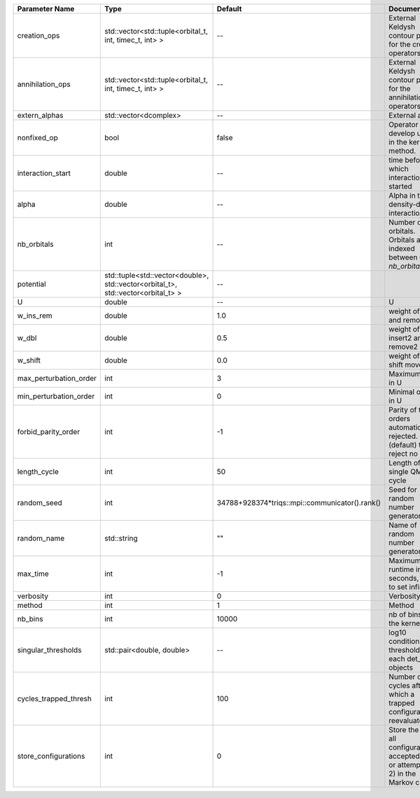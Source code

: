 +------------------------+----------------------------------------------------------------------------------+------------------------------------------------+------------------------------------------------------------------------------------------------+
| Parameter Name         | Type                                                                             | Default                                        | Documentation                                                                                  |
+========================+==================================================================================+================================================+================================================================================================+
| creation_ops           | std::vector<std::tuple<orbital_t, int, timec_t, int> >                           | --                                             | External Keldysh contour points for the creation operators                                     |
+------------------------+----------------------------------------------------------------------------------+------------------------------------------------+------------------------------------------------------------------------------------------------+
| annihilation_ops       | std::vector<std::tuple<orbital_t, int, timec_t, int> >                           | --                                             | External Keldysh contour points for the annihilation operators                                 |
+------------------------+----------------------------------------------------------------------------------+------------------------------------------------+------------------------------------------------------------------------------------------------+
| extern_alphas          | std::vector<dcomplex>                                                            | --                                             | External alphas                                                                                |
+------------------------+----------------------------------------------------------------------------------+------------------------------------------------+------------------------------------------------------------------------------------------------+
| nonfixed_op            | bool                                                                             | false                                          | Operator to develop upon, in the kernel method.                                                |
+------------------------+----------------------------------------------------------------------------------+------------------------------------------------+------------------------------------------------------------------------------------------------+
| interaction_start      | double                                                                           | --                                             | time before 0 at which interaction started                                                     |
+------------------------+----------------------------------------------------------------------------------+------------------------------------------------+------------------------------------------------------------------------------------------------+
| alpha                  | double                                                                           | --                                             | Alpha in the density-density interaction term                                                  |
+------------------------+----------------------------------------------------------------------------------+------------------------------------------------+------------------------------------------------------------------------------------------------+
| nb_orbitals            | int                                                                              | --                                             | Number of orbitals. Orbitals are indexed between 0 and `nb_orbitals`-1.                        |
+------------------------+----------------------------------------------------------------------------------+------------------------------------------------+------------------------------------------------------------------------------------------------+
| potential              | std::tuple<std::vector<double>, std::vector<orbital_t>, std::vector<orbital_t> > | --                                             |                                                                                                |
+------------------------+----------------------------------------------------------------------------------+------------------------------------------------+------------------------------------------------------------------------------------------------+
| U                      | double                                                                           | --                                             | U                                                                                              |
+------------------------+----------------------------------------------------------------------------------+------------------------------------------------+------------------------------------------------------------------------------------------------+
| w_ins_rem              | double                                                                           | 1.0                                            | weight of insert and remove                                                                    |
+------------------------+----------------------------------------------------------------------------------+------------------------------------------------+------------------------------------------------------------------------------------------------+
| w_dbl                  | double                                                                           | 0.5                                            | weight of insert2 and remove2                                                                  |
+------------------------+----------------------------------------------------------------------------------+------------------------------------------------+------------------------------------------------------------------------------------------------+
| w_shift                | double                                                                           | 0.0                                            | weight of the shift move                                                                       |
+------------------------+----------------------------------------------------------------------------------+------------------------------------------------+------------------------------------------------------------------------------------------------+
| max_perturbation_order | int                                                                              | 3                                              | Maximum order in U                                                                             |
+------------------------+----------------------------------------------------------------------------------+------------------------------------------------+------------------------------------------------------------------------------------------------+
| min_perturbation_order | int                                                                              | 0                                              | Minimal order in U                                                                             |
+------------------------+----------------------------------------------------------------------------------+------------------------------------------------+------------------------------------------------------------------------------------------------+
| forbid_parity_order    | int                                                                              | -1                                             | Parity of the orders automatically rejected. -1 (default) to reject no order.                  |
+------------------------+----------------------------------------------------------------------------------+------------------------------------------------+------------------------------------------------------------------------------------------------+
| length_cycle           | int                                                                              | 50                                             | Length of a single QMC cycle                                                                   |
+------------------------+----------------------------------------------------------------------------------+------------------------------------------------+------------------------------------------------------------------------------------------------+
| random_seed            | int                                                                              | 34788+928374*triqs::mpi::communicator().rank() | Seed for random number generator                                                               |
+------------------------+----------------------------------------------------------------------------------+------------------------------------------------+------------------------------------------------------------------------------------------------+
| random_name            | std::string                                                                      | ""                                             | Name of random number generator                                                                |
+------------------------+----------------------------------------------------------------------------------+------------------------------------------------+------------------------------------------------------------------------------------------------+
| max_time               | int                                                                              | -1                                             | Maximum runtime in seconds, use -1 to set infinite                                             |
+------------------------+----------------------------------------------------------------------------------+------------------------------------------------+------------------------------------------------------------------------------------------------+
| verbosity              | int                                                                              | 0                                              | Verbosity level                                                                                |
+------------------------+----------------------------------------------------------------------------------+------------------------------------------------+------------------------------------------------------------------------------------------------+
| method                 | int                                                                              | 1                                              | Method                                                                                         |
+------------------------+----------------------------------------------------------------------------------+------------------------------------------------+------------------------------------------------------------------------------------------------+
| nb_bins                | int                                                                              | 10000                                          | nb of bins for the kernels                                                                     |
+------------------------+----------------------------------------------------------------------------------+------------------------------------------------+------------------------------------------------------------------------------------------------+
| singular_thresholds    | std::pair<double, double>                                                        | --                                             | log10 conditioning thresholds for each det_manip objects                                       |
+------------------------+----------------------------------------------------------------------------------+------------------------------------------------+------------------------------------------------------------------------------------------------+
| cycles_trapped_thresh  | int                                                                              | 100                                            | Number of cycles after which a trapped configuration is reevaluated                            |
+------------------------+----------------------------------------------------------------------------------+------------------------------------------------+------------------------------------------------------------------------------------------------+
| store_configurations   | int                                                                              | 0                                              | Store the list of all configurations accepted (if 1) or attempted (if 2) in the Markov chain.  |
+------------------------+----------------------------------------------------------------------------------+------------------------------------------------+------------------------------------------------------------------------------------------------+